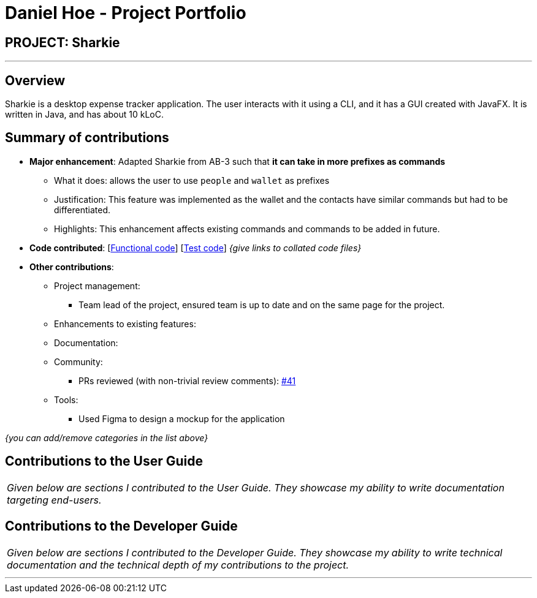 = Daniel Hoe - Project Portfolio
:site-section: AboutUs
:imagesDir: ../images
:stylesDir: ../stylesheets

== PROJECT: Sharkie

---

== Overview

Sharkie is a desktop expense tracker application. The user interacts with it using a CLI, and it has a GUI created with JavaFX. It is written in Java, and has about 10 kLoC.

== Summary of contributions

* *Major enhancement*: Adapted Sharkie from AB-3 such that *it can take in more prefixes as commands*
** What it does: allows the user to use `people` and `wallet` as prefixes
** Justification: This feature was implemented as the wallet and the contacts have similar commands but had to be differentiated.
** Highlights: This enhancement affects existing commands and commands to be added in future.

* *Code contributed*: [https://github.com[Functional code]] [https://github.com[Test code]] _{give links to collated code files}_

* *Other contributions*:

** Project management:
*** Team lead of the project, ensured team is up to date and on the same page for the project.
** Enhancements to existing features:
** Documentation:

** Community:
*** PRs reviewed (with non-trivial review comments): https://github.com/AY1920S2-CS2103T-W12-3/main/pull/41[#41]
** Tools:
*** Used Figma to design a mockup for the application

_{you can add/remove categories in the list above}_

== Contributions to the User Guide


|===
|_Given below are sections I contributed to the User Guide. They showcase my ability to write documentation targeting end-users._
|===

== Contributions to the Developer Guide

|===
|_Given below are sections I contributed to the Developer Guide. They showcase my ability to write technical documentation and the technical depth of my contributions to the project._
|===

---
